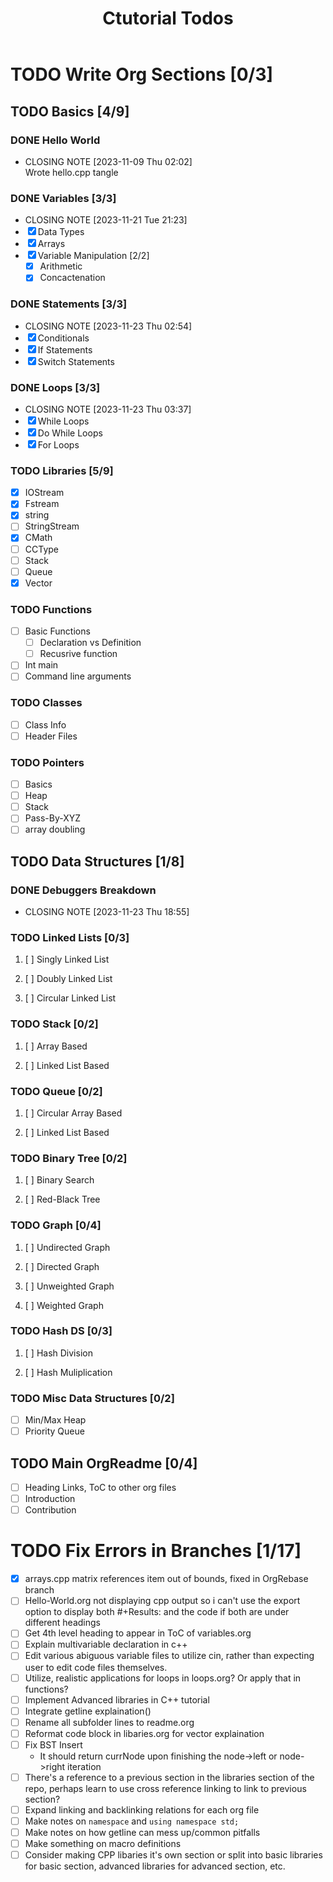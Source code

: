 #+title: Ctutorial Todos

* TODO Write Org Sections [0/3]
** TODO Basics [4/9]
*** DONE Hello World
CLOSED: [2023-11-09 Thu 02:02]
- CLOSING NOTE [2023-11-09 Thu 02:02] \\
  Wrote hello.cpp tangle
*** DONE Variables [3/3]
CLOSED: [2023-11-21 Tue 21:23]
- CLOSING NOTE [2023-11-21 Tue 21:23]
- [X] Data Types
- [X] Arrays
- [X] Variable Manipulation [2/2]
  - [X] Arithmetic
  - [X] Concactenation
*** DONE Statements [3/3]
CLOSED: [2023-11-23 Thu 02:54]
- CLOSING NOTE [2023-11-23 Thu 02:54]
- [X] Conditionals
- [X] If Statements
- [X] Switch Statements
*** DONE Loops [3/3]
CLOSED: [2023-11-23 Thu 03:37]
- CLOSING NOTE [2023-11-23 Thu 03:37]
- [X] While Loops
- [X] Do While Loops
- [X] For Loops
*** TODO Libraries [5/9]
- [X] IOStream
- [X] Fstream
- [X] string
- [ ] StringStream
- [X] CMath
- [ ] CCType
- [ ] Stack
- [ ] Queue
- [X] Vector
*** TODO Functions
+ [ ] Basic Functions
  + [ ] Declaration vs Definition
  + [ ] Recusrive function
+ [ ] Int main
+ [ ] Command line arguments
*** TODO Classes
- [ ] Class Info
- [ ] Header Files
*** TODO Pointers
- [ ] Basics
- [ ] Heap
- [ ] Stack
- [ ] Pass-By-XYZ
- [ ] array doubling
** TODO Data Structures [1/8]
*** DONE Debuggers Breakdown
CLOSED: [2023-11-23 Thu 18:55]
- CLOSING NOTE [2023-11-23 Thu 18:55]
*** TODO Linked Lists [0/3]
**** [ ] Singly Linked List
**** [ ] Doubly Linked List
**** [ ] Circular Linked List
*** TODO Stack [0/2]
**** [ ] Array Based
**** [ ] Linked List Based
*** TODO Queue [0/2]
**** [ ] Circular Array Based
**** [ ] Linked List Based
*** TODO Binary Tree [0/2]
**** [ ] Binary Search
**** [ ] Red-Black Tree
*** TODO Graph [0/4]
**** [ ] Undirected Graph
**** [ ] Directed Graph
**** [ ] Unweighted Graph
**** [ ] Weighted Graph
*** TODO Hash DS [0/3]
**** [ ] Hash Division
**** [ ] Hash Muliplication
*** TODO Misc Data Structures [0/2]
- [ ] Min/Max Heap
- [ ] Priority Queue
** TODO Main OrgReadme [0/4]
- [ ] Heading Links, ToC to other org files
- [ ] Introduction
- [ ] Contribution
* TODO Fix Errors in Branches [1/17]
- [X] arrays.cpp
  matrix references item out of bounds, fixed in OrgRebase branch
- [ ] Hello-World.org not displaying cpp output
  so i can't use the export option to display both #+Results: and the code if both are under different headings
- [ ] Get 4th level heading to appear in ToC of variables.org
- [ ] Explain multivariable declaration in c++
- [ ] Edit various abiguous variable files to utilize cin, rather than expecting user to edit code files themselves.
- [ ] Utilize, realistic applications for loops in loops.org? Or apply that in functions?
- [ ] Implement Advanced libraries in C++ tutorial
- [ ] Integrate getline explaination()
- [ ] Rename all subfolder lines to readme.org
- [ ] Reformat code block in libaries.org for vector explaination
- [ ] Fix BST Insert
  - It should return currNode upon finishing the node->left or node->right iteration
- [ ] There's a reference to a previous section in the libraries section of the repo, perhaps learn to use cross reference linking to link to previous section?
- [ ] Expand linking and backlinking relations for each org file
- [ ] Make notes on ~namespace~ and ~using namespace std;~
- [ ] Make notes on how getline can mess up/common pitfalls
- [ ] Make something on macro definitions
- [ ] Consider making CPP libaries it's own section or split into basic libraries for basic section, advanced libraries for advanced section, etc.
